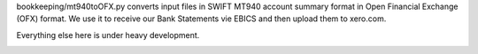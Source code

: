 bookkeeping/mt940toOFX.py converts input files in SWIFT MT940 account summary
format in Open Financial Exchange (OFX) format. We use it to receive our Bank
Statements vie EBICS and then upload them to xero.com.

Everything else here is under heavy development.

.. image:: https://d2weczhvl823v0.cloudfront.net/mdornseif/pybookkeeping/trend.png
   :alt: Bitdeli badge
   :target: https://bitdeli.com/free


